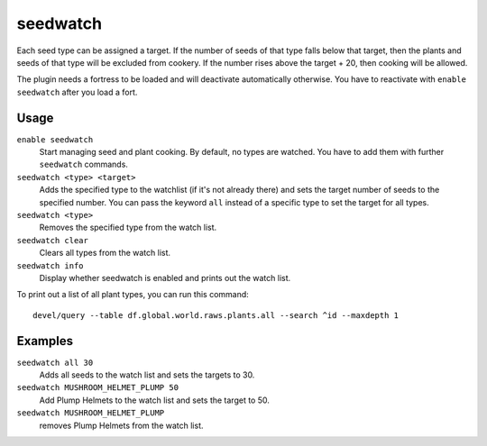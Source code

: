 seedwatch
=========

.. dfhack-tool::
    :summary: Manages seed and plant cooking based on seed stock levels.
    :tags: fort auto plants

Each seed type can be assigned a target. If the number of seeds of that type
falls below that target, then the plants and seeds of that type will be excluded
from cookery. If the number rises above the target + 20, then cooking will be
allowed.

The plugin needs a fortress to be loaded and will deactivate automatically
otherwise. You have to reactivate with ``enable seedwatch`` after you load a
fort.

Usage
-----

``enable seedwatch``
    Start managing seed and plant cooking. By default, no types are watched.
    You have to add them with further ``seedwatch`` commands.
``seedwatch <type> <target>``
    Adds the specified type to the watchlist (if it's not already there) and
    sets the target number of seeds to the specified number. You can pass the
    keyword ``all`` instead of a specific type to set the target for all types.
``seedwatch <type>``
    Removes the specified type from the watch list.
``seedwatch clear``
    Clears all types from the watch list.
``seedwatch info``
    Display whether seedwatch is enabled and prints out the watch list.

To print out a list of all plant types, you can run this command::

    devel/query --table df.global.world.raws.plants.all --search ^id --maxdepth 1

Examples
--------

``seedwatch all 30``
    Adds all seeds to the watch list and sets the targets to 30.
``seedwatch MUSHROOM_HELMET_PLUMP 50``
    Add Plump Helmets to the watch list and sets the target to 50.
``seedwatch MUSHROOM_HELMET_PLUMP``
    removes Plump Helmets from the watch list.
